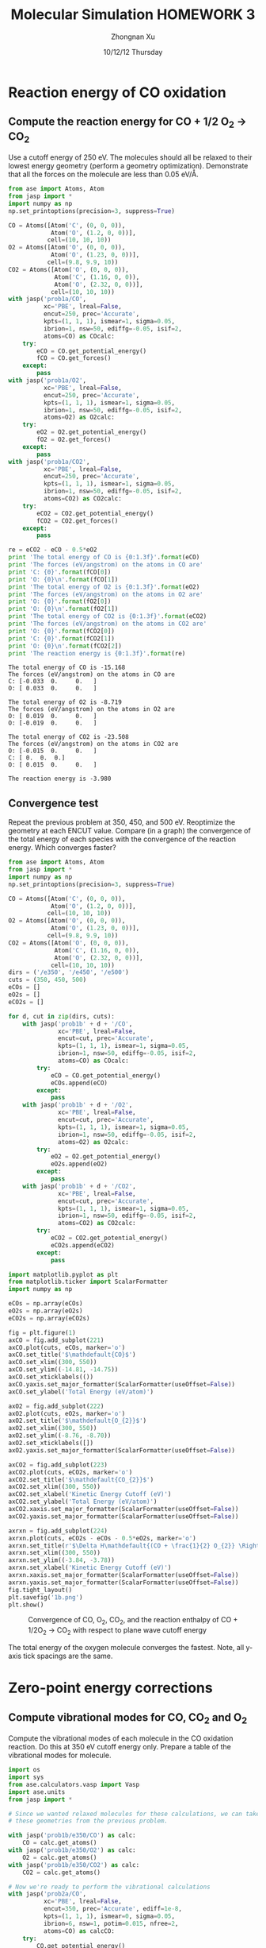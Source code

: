 #+TITLE:  Molecular Simulation HOMEWORK 3
#+AUTHOR: Zhongnan Xu
#+EMAIL:  zhongnanxu@cmu.edu
#+DATE:   10/12/12 Thursday
#+OPTIONS:   H:3 num:t toc:t \n:nil @:t ::t |:t ^:t -:t f:t *:t <:t
#+OPTIONS:   TeX:t LaTeX:t skip:nil d:nil todo:t pri:nil tags:not-in-toc
#+OPTIONS:   LaTeX:dvipng
#+EXPORT_SELECT_TAGS: export
#+EXPORT_EXCLUDE_TAGS: noexport
#+PROPERTY:  results output verbatim
#+PROPERTY:  exports both

#+latex_header: \usepackage{adjustbox}
#+latex_header: \usepackage{anysize}
#+latex_header: \marginsize{1in}{1in}{1in}{1in}

* Reaction energy of CO oxidation
** Compute the reaction energy for CO + 1/2 O_{2} \rightarrow CO_{2}
# <<rxn energy>>
Use a cutoff energy of 250 eV. The molecules should all be relaxed to their lowest energy geometry (perform a geometry optimization). Demonstrate that all the forces on the molecule are less than 0.05 eV/\AA.

#+BEGIN_SRC python :results output :exports both
from ase import Atoms, Atom
from jasp import *
import numpy as np
np.set_printoptions(precision=3, suppress=True)

CO = Atoms([Atom('C', (0, 0, 0)),
            Atom('O', (1.2, 0, 0))],
           cell=(10, 10, 10))
O2 = Atoms([Atom('O', (0, 0, 0)),
            Atom('O', (1.23, 0, 0))],
           cell=(9.8, 9.9, 10))
CO2 = Atoms([Atom('O', (0, 0, 0)),
             Atom('C', (1.16, 0, 0)),
             Atom('O', (2.32, 0, 0))],
            cell=(10, 10, 10))
with jasp('prob1a/CO',
          xc='PBE', lreal=False,
          encut=250, prec='Accurate',
          kpts=(1, 1, 1), ismear=1, sigma=0.05,
          ibrion=1, nsw=50, ediffg=-0.05, isif=2,
          atoms=CO) as COcalc:
    try:
        eCO = CO.get_potential_energy()
        fCO = CO.get_forces()
    except:
        pass
with jasp('prob1a/O2',
          xc='PBE', lreal=False,
          encut=250, prec='Accurate',
          kpts=(1, 1, 1), ismear=1, sigma=0.05,
          ibrion=1, nsw=50, ediffg=-0.05, isif=2,
          atoms=O2) as O2calc:
    try:
        eO2 = O2.get_potential_energy()
        fO2 = O2.get_forces()
    except:
        pass
with jasp('prob1a/CO2',
          xc='PBE', lreal=False,
          encut=250, prec='Accurate',
          kpts=(1, 1, 1), ismear=1, sigma=0.05,
          ibrion=1, nsw=50, ediffg=-0.05, isif=2,
          atoms=CO2) as CO2calc:
    try:
        eCO2 = CO2.get_potential_energy()
        fCO2 = CO2.get_forces()
    except:
        pass

re = eCO2 - eCO - 0.5*eO2
print 'The total energy of CO is {0:1.3f}'.format(eCO)
print 'The forces (eV/angstrom) on the atoms in CO are'
print 'C: {0}'.format(fCO[0])
print 'O: {0}\n'.format(fCO[1])
print 'The total energy of O2 is {0:1.3f}'.format(eO2)
print 'The forces (eV/angstrom) on the atoms in O2 are'
print 'O: {0}'.format(fO2[0])
print 'O: {0}\n'.format(fO2[1])
print 'The total energy of CO2 is {0:1.3f}'.format(eCO2)
print 'The forces (eV/angstrom) on the atoms in CO2 are'
print 'O: {0}'.format(fCO2[0])
print 'C: {0}'.format(fCO2[1])
print 'O: {0}\n'.format(fCO2[2])
print 'The reaction energy is {0:1.3f}'.format(re)

#+END_SRC

#+RESULTS:
#+begin_example
The total energy of CO is -15.168
The forces (eV/angstrom) on the atoms in CO are
C: [-0.033  0.     0.   ]
O: [ 0.033  0.     0.   ]

The total energy of O2 is -8.719
The forces (eV/angstrom) on the atoms in O2 are
O: [ 0.019  0.     0.   ]
O: [-0.019  0.     0.   ]

The total energy of CO2 is -23.508
The forces (eV/angstrom) on the atoms in CO2 are
O: [-0.015  0.     0.   ]
C: [ 0.  0.  0.]
O: [ 0.015  0.     0.   ]

The reaction energy is -3.980
#+end_example

** Convergence test
Repeat the previous problem at 350, 450, and 500 eV. Reoptimize the geometry at each ENCUT value. Compare (in a graph) the convergence of the total energy of each species with the convergence of the reaction energy. Which converges faster?

#+BEGIN_SRC python :results output :exports both
from ase import Atoms, Atom
from jasp import *
import numpy as np
np.set_printoptions(precision=3, suppress=True)

CO = Atoms([Atom('C', (0, 0, 0)),
            Atom('O', (1.2, 0, 0))],
           cell=(10, 10, 10))
O2 = Atoms([Atom('O', (0, 0, 0)),
            Atom('O', (1.23, 0, 0))],
           cell=(9.8, 9.9, 10))
CO2 = Atoms([Atom('O', (0, 0, 0)),
             Atom('C', (1.16, 0, 0)),
             Atom('O', (2.32, 0, 0))],
            cell=(10, 10, 10))
dirs = ('/e350', '/e450', '/e500')
cuts = (350, 450, 500)
eCOs = []
eO2s = []
eCO2s = []

for d, cut in zip(dirs, cuts):
    with jasp('prob1b' + d + '/CO',
              xc='PBE', lreal=False,
              encut=cut, prec='Accurate',
              kpts=(1, 1, 1), ismear=1, sigma=0.05,
              ibrion=1, nsw=50, ediffg=-0.05, isif=2,
              atoms=CO) as COcalc:
        try:
            eCO = CO.get_potential_energy()
            eCOs.append(eCO)
        except:
            pass
    with jasp('prob1b' + d + '/O2',
              xc='PBE', lreal=False,
              encut=cut, prec='Accurate',
              kpts=(1, 1, 1), ismear=1, sigma=0.05,
              ibrion=1, nsw=50, ediffg=-0.05, isif=2,
              atoms=O2) as O2calc:
        try:
            eO2 = O2.get_potential_energy()
            eO2s.append(eO2)
        except:
            pass
    with jasp('prob1b' + d + '/CO2',
              xc='PBE', lreal=False,
              encut=cut, prec='Accurate',
              kpts=(1, 1, 1), ismear=1, sigma=0.05,
              ibrion=1, nsw=50, ediffg=-0.05, isif=2,
              atoms=CO2) as CO2calc:
        try:
            eCO2 = CO2.get_potential_energy()
            eCO2s.append(eCO2)
        except:
            pass

import matplotlib.pyplot as plt
from matplotlib.ticker import ScalarFormatter
import numpy as np

eCOs = np.array(eCOs)
eO2s = np.array(eO2s)
eCO2s = np.array(eCO2s)

fig = plt.figure(1)
axCO = fig.add_subplot(221)
axCO.plot(cuts, eCOs, marker='o')
axCO.set_title('$\mathdefault{CO}$')
axCO.set_xlim((300, 550))
axCO.set_ylim((-14.81, -14.75))
axCO.set_xticklabels(())
axCO.yaxis.set_major_formatter(ScalarFormatter(useOffset=False))
axCO.set_ylabel('Total Energy (eV/atom)')

axO2 = fig.add_subplot(222)
axO2.plot(cuts, eO2s, marker='o')
axO2.set_title('$\mathdefault{O_{2}}$')
axO2.set_xlim((300, 550))
axO2.set_ylim((-8.76, -8.70))
axO2.set_xticklabels([])
axO2.yaxis.set_major_formatter(ScalarFormatter(useOffset=False))

axCO2 = fig.add_subplot(223)
axCO2.plot(cuts, eCO2s, marker='o')
axCO2.set_title('$\mathdefault{CO_{2}}$')
axCO2.set_xlim((300, 550))
axCO2.set_xlabel('Kinetic Energy Cutoff (eV)')
axCO2.set_ylabel('Total Energy (eV/atom)')
axCO2.xaxis.set_major_formatter(ScalarFormatter(useOffset=False))
axCO2.yaxis.set_major_formatter(ScalarFormatter(useOffset=False))

axrxn = fig.add_subplot(224)
axrxn.plot(cuts, eCO2s - eCOs - 0.5*eO2s, marker='o')
axrxn.set_title(r'$\Delta H\mathdefault{(CO + \frac{1}{2} O_{2}} \Rightarrow \mathdefault{CO_{2})}$')
axrxn.set_xlim((300, 550))
axrxn.set_ylim((-3.84, -3.78))
axrxn.set_xlabel('Kinetic Energy Cutoff (eV)')
axrxn.xaxis.set_major_formatter(ScalarFormatter(useOffset=False))
axrxn.yaxis.set_major_formatter(ScalarFormatter(useOffset=False))
fig.tight_layout()
plt.savefig('1b.png')
plt.show()
#+END_SRC

#+caption: Convergence of CO, O_{2}, CO_{2}, and the reaction enthalpy of CO + 1/2O_{2} \rightarrow CO_{2} with respect to plane wave cutoff energy
#+ATTR_LaTeX: placement=[H]
[[./1b.png]]

The total energy of the oxygen molecule converges the fastest. Note, all y-axis tick spacings are the same.

* Zero-point energy corrections
** Compute vibrational modes for CO, CO_{2} and O_{2}
Compute the vibrational modes of each molecule in the CO oxidation reaction. Do this at 350 eV cutoff energy only. Prepare a table of the vibrational modes for molecule.

#+BEGIN_SRC python :results output :exports both
import os
import sys
from ase.calculators.vasp import Vasp
import ase.units
from jasp import *

# Since we wanted relaxed molecules for these calculations, we can take
# these geometries from the previous problem.

with jasp('prob1b/e350/CO') as calc:
    CO = calc.get_atoms()
with jasp('prob1b/e350/O2') as calc:
    O2 = calc.get_atoms()
with jasp('prob1b/e350/CO2') as calc:
    CO2 = calc.get_atoms()

# Now we're ready to perform the vibrational calculations
with jasp('prob2a/CO',
          xc='PBE', lreal=False,
          encut=350, prec='Accurate', ediff=1e-8,
          kpts=(1, 1, 1), ismear=0, sigma=0.05,
          ibrion=6, nsw=1, potim=0.015, nfree=2,
          atoms=CO) as calcCO:
    try:
        CO.get_potential_energy()
        energies, modes = calcCO.get_vibrational_modes()
        print 'Energies of CO\n======='
        for i, e in enumerate(energies):
            print '{0:02d}: {1} eV'.format(i, e)
    except:
        pass
with jasp('prob2a/O2',
          xc='PBE', lreal=False,
          encut=350, prec='Accurate', ediff=1e-8,
          kpts=(1, 1, 1), ismear=0, sigma=0.05,
          ibrion=6, nsw=1, potim=0.015, nfree=2,
          atoms=O2) as calcO2:
    try:
        O2.get_potential_energy()
        energies, modes = calcO2.get_vibrational_modes()
        print '\nEnergies of O2\n======='
        for i, e in enumerate(energies):
            print '{0:02d}: {1} eV'.format(i, e)
    except:
        pass
with jasp('prob2a/CO2',
          xc='PBE', lreal=False,
          encut=350, prec='Accurate', ediff=1e-8,
          kpts=(1, 1, 1), ismear=0, sigma=0.05,
          ibrion=6, nsw=1, potim=0.015, nfree=2,
          atoms=CO2) as calcCO2:
    try:
        CO2.get_potential_energy()
        energies, modes = calcCO2.get_vibrational_modes()
        print '\nEnergies of CO2\n======'
        for i, e in enumerate(energies):
            print '{0:02d}: {1} eV'.format(i, e)
    except:
        pass

#+END_SRC

#+RESULTS:
#+begin_example
Energies of CO
=======
00: 0.261840727 eV
01: 0.003767323 eV
02: 0.003767323 eV
03: (3.0739e-05+0j) eV
04: (0.000943898+0j) eV
05: (0.000943898+0j) eV

Energies of O2
=======
00: 0.189490603 eV
01: 0.004093929 eV
02: 1e-09 eV
03: 0.0 eV
04: (1e-09+0j) eV
05: (0.006638148+0j) eV

Energies of CO2
======
00: 0.291924562 eV
01: 0.16318552 eV
02: 0.078492458 eV
03: 0.078492458 eV
04: 0.004836504 eV
05: 0.004836504 eV
06: (4.1677e-05+0j) eV
07: (5.9833e-05+0j) eV
08: (5.9833e-05+0j) eV
#+end_example

** Compute the CO oxidation reaction energy with zero-point energy corrections.
Compare the reaction energy with and without the zero-point energy correction.

#+BEGIN_SRC python :results output :exports both
from jasp import *
import numpy as np
c = 3e10 # speed of light cm/s
h = 4.135667516e-15 # eV/s

# Get the vibrational energies from problem 2a. Get the total energies from 
# problem 1b at 350 eV.

with jasp('prob2a/CO') as calc:
    COfreq = calc.get_vibrational_frequencies()
with jasp('prob1b/e350/CO') as calc:
    atoms = calc.get_atoms()
    COe = atoms.get_potential_energy()
for f in COfreq:
    if not isinstance(f, float):
        continue
    nu = f*c
    COe += 0.5*h*nu
with jasp('prob2a/O2') as calc:
    O2freq = calc.get_vibrational_frequencies()
with jasp('prob1b/e350/O2') as calc:
    atoms = calc.get_atoms()
    O2e = atoms.get_potential_energy()
for f in O2freq:
    if not isinstance(f, float):
        continue
    nu = f*c
    O2e += 0.5*h*nu
with jasp('prob2a/CO2') as calc:
    CO2freq = calc.get_vibrational_frequencies()
with jasp('prob1b/e350/CO2') as calc:
    atoms = calc.get_atoms()
    CO2e = atoms.get_potential_energy()
for f in CO2freq:
    if not isinstance(f, float):
        continue
    nu = f*c
    CO2e += 0.5*h*nu
s = 'The reaction energy for CO oxidation with zero point contributions is {0:1.3f}'
print s.format(CO2e - COe - 0.5*O2e)
#+END_SRC

#+RESULTS:
: The reaction energy for CO oxidation with zero point contributions is -3.697

** Compare your computed energy to a value from the literature.
Provide a reference for your literature value.

All values are taken from the NIST-JANAF Thermochemical Tables at kinetics.nist.gov/janaf.

#+BEGIN_SRC python :results output :exports both
# Values of heats of formation at 0 K in kJ/mol
Hf_CO = -113.805
Hf_CO2 = -393.151
Hf_O2 = 0 # Pure component is reference

Hf_rxn = -393.151 + 113.805
s = 'The experimental heat of reaction is {0:1.3f} eV/atom'
print s.format(Hf_rxn * 0.010364)
#+END_SRC

#+RESULTS:
: The experimental heat of reaction is -2.895 eV/atom

Our computed heat of reaction is too exothermic. This means that either the products
(CO_{2}) are too stable, or the reactants (O_{2} and CO) are unstable.

* Plot the electron density of the CO2 molecule.
Include the figure in your homework.
#+BEGIN_SRC python :results output :exports both
from jasp import *
from enthought.mayavi import mlab
from ase.data import vdw_radii
from ase.data.colors import cpk_colors
from ase import Atom, Atoms

# Lets first get the relaxed CO at 500 eV plane wave cutoff, center it,
# and recalculate the electron density in the centered cell

with jasp('prob1b/e500/CO') as calc:
    CO = calc.get_atoms()
    CO.center()
with jasp('prob3a/CO-centered',
          xc='PBE', lreal=False,
          encut=500, prec='Accurate',
          kpts=(1, 1, 1), ismear=1, sigma=0.05,
          atoms=CO) as calc:  
    CO.get_potential_energy()
    x, y, z, cd = calc.get_charge_density()

mlab.figure(bgcolor=(1, 1, 1))
# plot the atoms as spheres
for atom in CO:
    mlab.points3d(atom.x,
                  atom.y,
                  atom.z,
                  scale_factor=vdw_radii[atom.number]/5.,
                  resolution=20,
                  # a tuple is required for the color
                  color=tuple(cpk_colors[atom.number]),
                  scale_mode='none')

# draw the unit cell - there are 8 corners, and 12 connections
a1, a2, a3 = CO.get_cell()
origin = [0, 0, 0]
cell_matrix = [[origin,  a1],
               [origin,  a2],
               [origin,  a3],
               [a1,      a1 + a2],
               [a1,      a1 + a3],
               [a2,      a2 + a1],
               [a2,      a2 + a3],
               [a3,      a1 + a3],
               [a3,      a2 + a3],
               [a1 + a2, a1 + a2 + a3],
               [a2 + a3, a1 + a2 + a3],
               [a1 + a3, a1 + a3 + a2]]

for p1, p2 in cell_matrix:
    mlab.plot3d([p1[0], p2[0]], # x-positions
                [p1[1], p2[1]], # y-positions
                [p1[2], p2[2]], # z-positions
                tube_radius=0.02)

# Now plot the charge density
mlab.contour3d(x, y, z, cd, transparent=True)

# this view was empirically found by iteration
mlab.view(azimuth=-90, elevation=90, distance='auto')

mlab.savefig('co-density.png')
#+END_SRC

#+RESULTS:

#+caption: Charge density of CO
#+ATTR_LaTeX: placement=[H]
[[./co-density.png]]
